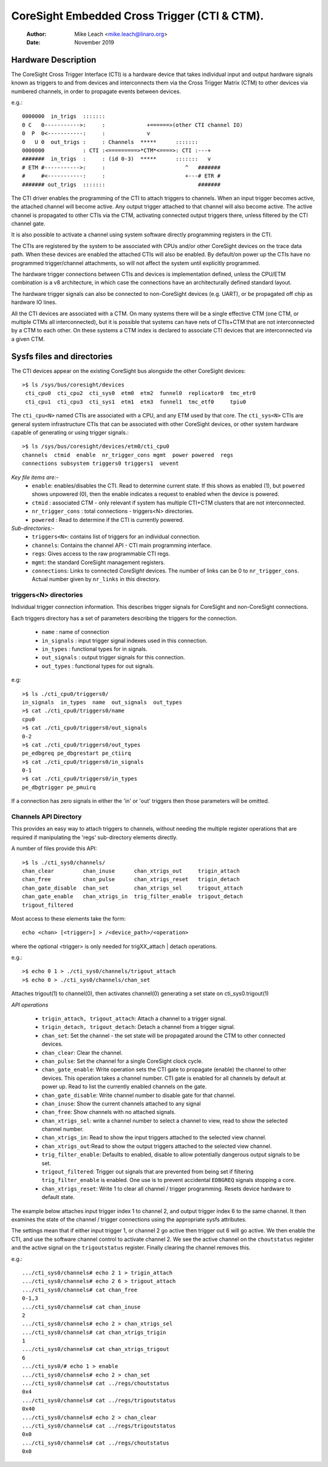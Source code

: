 .. SPDX-License-Identifier: GPL-2.0

=============================================
CoreSight Embedded Cross Trigger (CTI & CTM).
=============================================

    :Author:   Mike Leach <mike.leach@linaro.org>
    :Date:     November 2019

Hardware Description
--------------------

The CoreSight Cross Trigger Interface (CTI) is a hardware device that takes
individual input and output hardware signals known as triggers to and from
devices and interconnects them via the Cross Trigger Matrix (CTM) to other
devices via numbered channels, in order to propagate events between devices.

e.g.::

 0000000  in_trigs  :::::::
 0 C   0----------->:     :             +======>(other CTI channel IO)
 0  P  0<-----------:     :             v
 0   U 0  out_trigs :     : Channels  *****      :::::::
 0000000            : CTI :<=========>*CTM*<====>: CTI :---+
 #######  in_trigs  :     : (id 0-3)  *****      :::::::   v
 # ETM #----------->:     :                         ^   #######
 #     #<-----------:     :                         +---# ETR #
 ####### out_trigs  :::::::                             #######

The CTI driver enables the programming of the CTI to attach triggers to
channels. When an input trigger becomes active, the attached channel will
become active. Any output trigger attached to that channel will also
become active. The active channel is propagated to other CTIs via the CTM,
activating connected output triggers there, unless filtered by the CTI
channel gate.

It is also possible to activate a channel using system software directly
programming registers in the CTI.

The CTIs are registered by the system to be associated with CPUs and/or other
CoreSight devices on the trace data path. When these devices are enabled the
attached CTIs will also be enabled. By default/on power up the CTIs have
no programmed trigger/channel attachments, so will not affect the system
until explicitly programmed.

The hardware trigger connections between CTIs and devices is implementation
defined, unless the CPU/ETM combination is a v8 architecture, in which case
the connections have an architecturally defined standard layout.

The hardware trigger signals can also be connected to non-CoreSight devices
(e.g. UART), or be propagated off chip as hardware IO lines.

All the CTI devices are associated with a CTM. On many systems there will be a
single effective CTM (one CTM, or multiple CTMs all interconnected), but it is
possible that systems can have nets of CTIs+CTM that are not interconnected by
a CTM to each other. On these systems a CTM index is declared to associate
CTI devices that are interconnected via a given CTM.

Sysfs files and directories
---------------------------

The CTI devices appear on the existing CoreSight bus alongside the other
CoreSight devices::

    >$ ls /sys/bus/coresight/devices
     cti_cpu0  cti_cpu2  cti_sys0  etm0  etm2  funnel0  replicator0  tmc_etr0
     cti_cpu1  cti_cpu3  cti_sys1  etm1  etm3  funnel1  tmc_etf0     tpiu0

The ``cti_cpu<N>`` named CTIs are associated with a CPU, and any ETM used by
that core. The ``cti_sys<N>`` CTIs are general system infrastructure CTIs that
can be associated with other CoreSight devices, or other system hardware
capable of generating or using trigger signals.::

  >$ ls /sys/bus/coresight/devices/etm0/cti_cpu0
  channels  ctmid  enable  nr_trigger_cons mgmt  power powered  regs
  connections subsystem triggers0 triggers1  uevent

*Key file items are:-*
   * ``enable``: enables/disables the CTI. Read to determine current state.
     If this shows as enabled (1), but ``powered`` shows unpowered (0), then
     the enable indicates a request to enabled when the device is powered.
   * ``ctmid`` : associated CTM - only relevant if system has multiple CTI+CTM
     clusters that are not interconnected.
   * ``nr_trigger_cons`` : total connections - triggers<N> directories.
   * ``powered`` : Read to determine if the CTI is currently powered.

*Sub-directories:-*
   * ``triggers<N>``: contains list of triggers for an individual connection.
   * ``channels``: Contains the channel API - CTI main programming interface.
   * ``regs``: Gives access to the raw programmable CTI regs.
   * ``mgmt``: the standard CoreSight management registers.
   * ``connections``: Links to connected *CoreSight* devices. The number of
     links can be 0 to ``nr_trigger_cons``. Actual number given by ``nr_links``
     in this directory.


triggers<N> directories
~~~~~~~~~~~~~~~~~~~~~~~

Individual trigger connection information. This describes trigger signals for
CoreSight and non-CoreSight connections.

Each triggers directory has a set of parameters describing the triggers for
the connection.

   * ``name`` : name of connection
   * ``in_signals`` : input trigger signal indexes used in this connection.
   * ``in_types`` : functional types for in signals.
   * ``out_signals`` : output trigger signals for this connection.
   * ``out_types`` : functional types for out signals.

e.g::

    >$ ls ./cti_cpu0/triggers0/
    in_signals  in_types  name  out_signals  out_types
    >$ cat ./cti_cpu0/triggers0/name
    cpu0
    >$ cat ./cti_cpu0/triggers0/out_signals
    0-2
    >$ cat ./cti_cpu0/triggers0/out_types
    pe_edbgreq pe_dbgrestart pe_ctiirq
    >$ cat ./cti_cpu0/triggers0/in_signals
    0-1
    >$ cat ./cti_cpu0/triggers0/in_types
    pe_dbgtrigger pe_pmuirq

If a connection has zero signals in either the 'in' or 'out' triggers then
those parameters will be omitted.

Channels API Directory
~~~~~~~~~~~~~~~~~~~~~~

This provides an easy way to attach triggers to channels, without needing
the multiple register operations that are required if manipulating the
'regs' sub-directory elements directly.

A number of files provide this API::

   >$ ls ./cti_sys0/channels/
   chan_clear         chan_inuse      chan_xtrigs_out     trigin_attach
   chan_free          chan_pulse      chan_xtrigs_reset   trigin_detach
   chan_gate_disable  chan_set        chan_xtrigs_sel     trigout_attach
   chan_gate_enable   chan_xtrigs_in  trig_filter_enable  trigout_detach
   trigout_filtered

Most access to these elements take the form::

  echo <chan> [<trigger>] > /<device_path>/<operation>

where the optional <trigger> is only needed for trigXX_attach | detach
operations.

e.g.::

   >$ echo 0 1 > ./cti_sys0/channels/trigout_attach
   >$ echo 0 > ./cti_sys0/channels/chan_set

Attaches trigout(1) to channel(0), then activates channel(0) generating a
set state on cti_sys0.trigout(1)


*API operations*

   * ``trigin_attach, trigout_attach``: Attach a channel to a trigger signal.
   * ``trigin_detach, trigout_detach``: Detach a channel from a trigger signal.
   * ``chan_set``: Set the channel - the set state will be propagated around
     the CTM to other connected devices.
   * ``chan_clear``: Clear the channel.
   * ``chan_pulse``: Set the channel for a single CoreSight clock cycle.
   * ``chan_gate_enable``: Write operation sets the CTI gate to propagate
     (enable) the channel to other devices. This operation takes a channel
     number. CTI gate is enabled for all channels by default at power up. Read
     to list the currently enabled channels on the gate.
   * ``chan_gate_disable``: Write channel number to disable gate for that
     channel.
   * ``chan_inuse``: Show the current channels attached to any signal
   * ``chan_free``: Show channels with no attached signals.
   * ``chan_xtrigs_sel``: write a channel number to select a channel to view,
     read to show the selected channel number.
   * ``chan_xtrigs_in``: Read to show the input triggers attached to
     the selected view channel.
   * ``chan_xtrigs_out``:Read to show the output triggers attached to
     the selected view channel.
   * ``trig_filter_enable``: Defaults to enabled, disable to allow potentially
     dangerous output signals to be set.
   * ``trigout_filtered``: Trigger out signals that are prevented from being
     set if filtering ``trig_filter_enable`` is enabled. One use is to prevent
     accidental ``EDBGREQ`` signals stopping a core.
   * ``chan_xtrigs_reset``: Write 1 to clear all channel / trigger programming.
     Resets device hardware to default state.


The example below attaches input trigger index 1 to channel 2, and output
trigger index 6 to the same channel. It then examines the state of the
channel / trigger connections using the appropriate sysfs attributes.

The settings mean that if either input trigger 1, or channel 2 go active then
trigger out 6 will go active. We then enable the CTI, and use the software
channel control to activate channel 2. We see the active channel on the
``choutstatus`` register and the active signal on the ``trigoutstatus``
register. Finally clearing the channel removes this.

e.g.::

   .../cti_sys0/channels# echo 2 1 > trigin_attach
   .../cti_sys0/channels# echo 2 6 > trigout_attach
   .../cti_sys0/channels# cat chan_free
   0-1,3
   .../cti_sys0/channels# cat chan_inuse
   2
   .../cti_sys0/channels# echo 2 > chan_xtrigs_sel
   .../cti_sys0/channels# cat chan_xtrigs_trigin
   1
   .../cti_sys0/channels# cat chan_xtrigs_trigout
   6
   .../cti_sys0/# echo 1 > enable
   .../cti_sys0/channels# echo 2 > chan_set
   .../cti_sys0/channels# cat ../regs/choutstatus
   0x4
   .../cti_sys0/channels# cat ../regs/trigoutstatus
   0x40
   .../cti_sys0/channels# echo 2 > chan_clear
   .../cti_sys0/channels# cat ../regs/trigoutstatus
   0x0
   .../cti_sys0/channels# cat ../regs/choutstatus
   0x0
